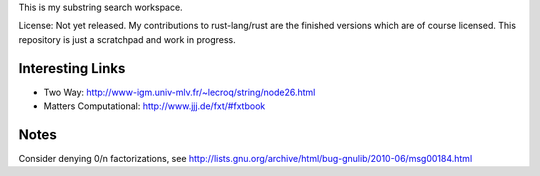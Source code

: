 
This is my substring search workspace.

License: Not yet released. My contributions to rust-lang/rust are
the finished versions which are of course licensed. This repository
is just a scratchpad and work in progress.

Interesting Links
-----------------

- Two Way: http://www-igm.univ-mlv.fr/~lecroq/string/node26.html
- Matters Computational: http://www.jjj.de/fxt/#fxtbook


Notes
-----

Consider denying 0/n factorizations, see
http://lists.gnu.org/archive/html/bug-gnulib/2010-06/msg00184.html
